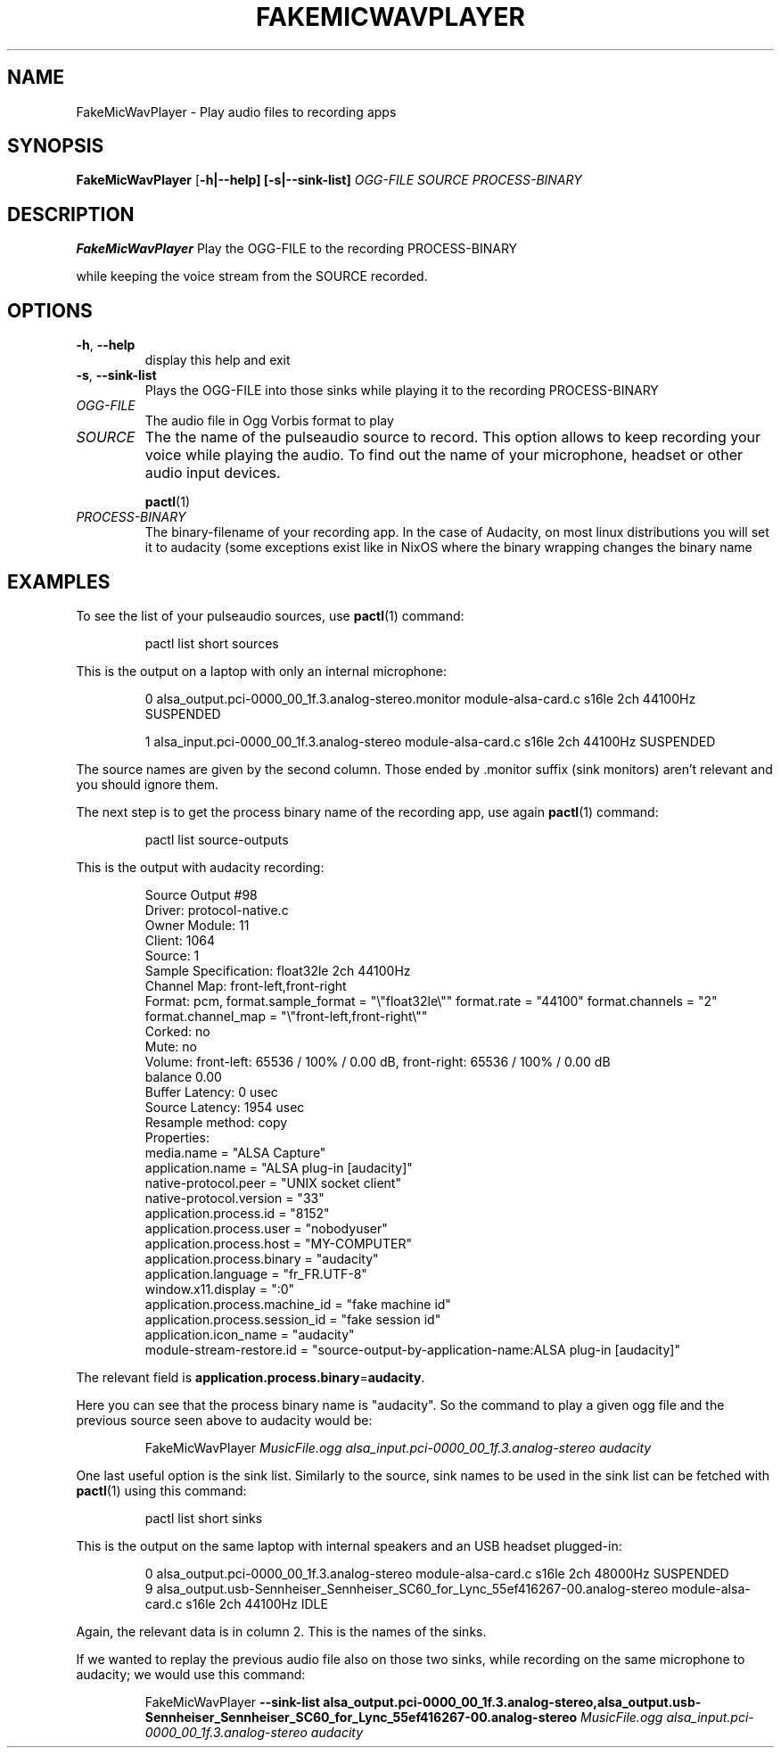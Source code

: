 .\"                                      Hey, EMACS: -*- nroff -*-
.\" (C) Copyright 2020 Scott Hamilton <sgn.hamilton+debian@protonmail.com>
.\"
.TH FAKEMICWAVPLAYER 1
.SH NAME
FakeMicWavPlayer \- Play audio files to recording apps
.SH SYNOPSIS
.B FakeMicWavPlayer
[\fB\-h|\-\-help]
[\fB\-s|\-\-sink-list]
.IR \fR\fIOGG-FILE
.IR \fR\fISOURCE
.IR \fR\fIPROCESS-BINARY
.SH DESCRIPTION
.B FakeMicWavPlayer
Play the OGG-FILE to the recording PROCESS-BINARY


while keeping the voice stream from the SOURCE recorded.
.SH OPTIONS
.TP
.BR \-h ", " \-\-help
display this help and exit
.TP
.BR \-s ", " \-\-sink-list
Plays the OGG-FILE into those sinks while playing 
it to the recording PROCESS-BINARY
.TP
.I OGG-FILE
The audio file in Ogg Vorbis format to play
.TP
.I SOURCE
The the name of the pulseaudio source to record. This option allows to keep recording your voice while playing the audio. To find out the name of your microphone, headset or other audio input devices.


.BR pactl (1)
.TP
.I PROCESS-BINARY
The binary-filename of your recording app. In the case of Audacity, on most linux distributions you will set it to audacity (some exceptions exist like in NixOS where the binary wrapping changes the binary name
.SH EXAMPLES
To see the list of your pulseaudio sources, use
.BR pactl (1)
command:
.PP
.nf
.RS
pactl list short sources
.RE
.fi
.PP
This is the output on a laptop with only an internal microphone: 
.PP
.nf
.RS
0       alsa_output.pci-0000_00_1f.3.analog-stereo.monitor      module-alsa-card.c      s16le 2ch 44100Hz       SUSPENDED


1       alsa_input.pci-0000_00_1f.3.analog-stereo       module-alsa-card.c      s16le 2ch 44100Hz       SUSPENDED
.RE
.fi
.PP
The source names are given by the second column. Those ended by .monitor suffix (sink monitors) aren't relevant and you should ignore them.


The next step is to get the process binary name of the recording app, use again
.BR pactl (1)
command: 
.PP
.nf
.RS
pactl list source-outputs
.RE
.fi
.PP
This is the output with audacity recording: 
.PP
.nf
.RS
Source Output #98
        Driver: protocol-native.c
        Owner Module: 11
        Client: 1064
        Source: 1
        Sample Specification: float32le 2ch 44100Hz
        Channel Map: front-left,front-right
        Format: pcm, format.sample_format = "\\"float32le\\""  format.rate = "44100"  format.channels = "2"  format.channel_map = "\\"front-left,front-right\\""
        Corked: no
        Mute: no
        Volume: front-left: 65536 / 100% / 0.00 dB,   front-right: 65536 / 100% / 0.00 dB
                balance 0.00
        Buffer Latency: 0 usec
        Source Latency: 1954 usec
        Resample method: copy
        Properties:
                media.name = "ALSA Capture"
                application.name = "ALSA plug-in [audacity]"
                native-protocol.peer = "UNIX socket client"
                native-protocol.version = "33"
                application.process.id = "8152"
                application.process.user = "nobodyuser"
                application.process.host = "MY-COMPUTER"
                application.process.binary = "audacity"
                application.language = "fr_FR.UTF-8"
                window.x11.display = ":0"
                application.process.machine_id = "fake machine id"
                application.process.session_id = "fake session id"
                application.icon_name = "audacity"
                module-stream-restore.id = "source-output-by-application-name:ALSA plug-in [audacity]"
.RE
.fi
.PP
The relevant field is 
.BR application.process.binary = "audacity".


Here you can see that the process binary name is "audacity". So the command to play a given ogg file and the previous source seen above to audacity would be: 
.PP
.nf
.RS
FakeMicWavPlayer \fR\fIMusicFile.ogg alsa_input.pci-0000_00_1f.3.analog-stereo audacity
.RE
.fi
.PP
One last useful option is the sink list. Similarly to the source, sink names to be used in the sink list can be fetched with
.BR pactl (1)
using this command:
.PP
.nf
.RS
pactl list short sinks
.RE
.fi
.PP
This is the output on the same laptop with internal speakers and an USB headset plugged-in:
.PP
.nf
.RS
0       alsa_output.pci-0000_00_1f.3.analog-stereo      module-alsa-card.c      s16le 2ch 48000Hz       SUSPENDED
9       alsa_output.usb-Sennheiser_Sennheiser_SC60_for_Lync_55ef416267-00.analog-stereo module-alsa-card.c      s16le 2ch 44100Hz       IDLE
.RE
.fi
.PP
Again, the relevant data is in column 2. This is the names of the sinks.


If we wanted to replay the previous audio file also on those two sinks, while recording on the same microphone to audacity; we would use this command:
.PP
.nf
.RS
FakeMicWavPlayer \fB --sink-list alsa_output.pci-0000_00_1f.3.analog-stereo,alsa_output.usb-Sennheiser_Sennheiser_SC60_for_Lync_55ef416267-00.analog-stereo \fR\fIMusicFile.ogg alsa_input.pci-0000_00_1f.3.analog-stereo audacity
